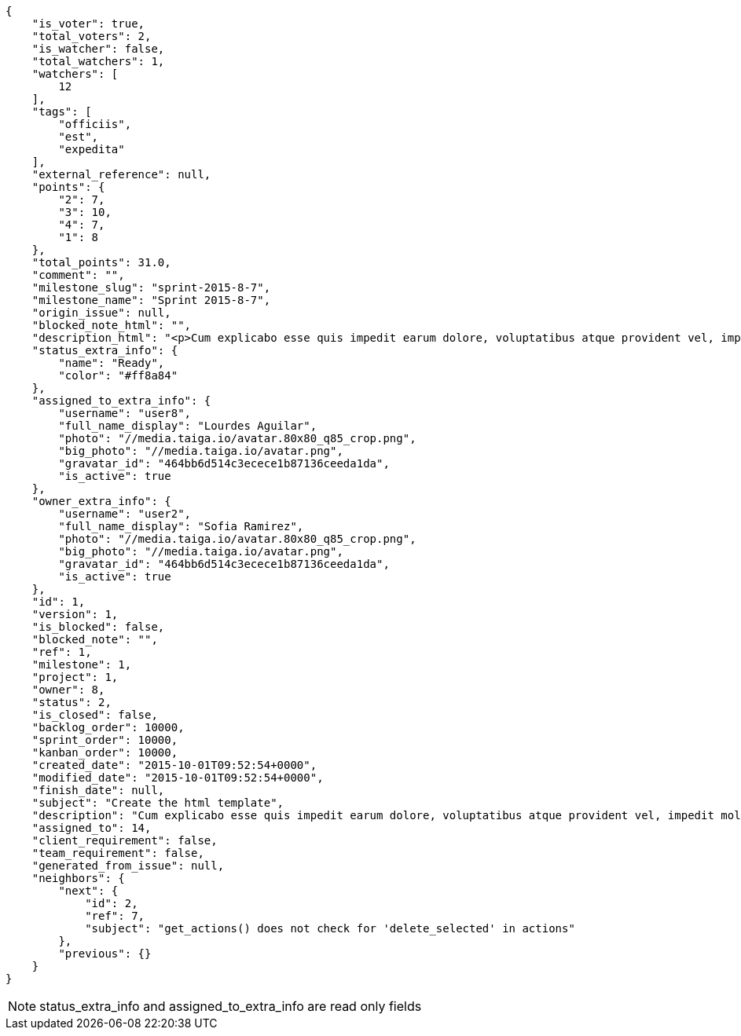 [source,json]
----
{
    "is_voter": true,
    "total_voters": 2,
    "is_watcher": false,
    "total_watchers": 1,
    "watchers": [
        12
    ],
    "tags": [
        "officiis",
        "est",
        "expedita"
    ],
    "external_reference": null,
    "points": {
        "2": 7,
        "3": 10,
        "4": 7,
        "1": 8
    },
    "total_points": 31.0,
    "comment": "",
    "milestone_slug": "sprint-2015-8-7",
    "milestone_name": "Sprint 2015-8-7",
    "origin_issue": null,
    "blocked_note_html": "",
    "description_html": "<p>Cum explicabo esse quis impedit earum dolore, voluptatibus atque provident vel, impedit mollitia eius debitis saepe veritatis praesentium recusandae rem consequuntur alias, recusandae architecto blanditiis odit nihil enim dolores? Ab rem totam et delectus blanditiis, numquam iusto accusamus blanditiis tempore asperiores odit dolor voluptatibus officiis perferendis sunt, tempora nihil nobis quo, dolores porro ducimus sapiente aperiam nesciunt exercitationem nam hic et deserunt saepe, et officia modi laboriosam reiciendis placeat quisquam nostrum eum? Iste corrupti repellat, nam voluptates architecto, in fugiat tempora, ex similique neque voluptatibus?</p>",
    "status_extra_info": {
        "name": "Ready",
        "color": "#ff8a84"
    },
    "assigned_to_extra_info": {
        "username": "user8",
        "full_name_display": "Lourdes Aguilar",
        "photo": "//media.taiga.io/avatar.80x80_q85_crop.png",
        "big_photo": "//media.taiga.io/avatar.png",
        "gravatar_id": "464bb6d514c3ecece1b87136ceeda1da",
        "is_active": true
    },
    "owner_extra_info": {
        "username": "user2",
        "full_name_display": "Sofia Ramirez",
        "photo": "//media.taiga.io/avatar.80x80_q85_crop.png",
        "big_photo": "//media.taiga.io/avatar.png",
        "gravatar_id": "464bb6d514c3ecece1b87136ceeda1da",
        "is_active": true
    },
    "id": 1,
    "version": 1,
    "is_blocked": false,
    "blocked_note": "",
    "ref": 1,
    "milestone": 1,
    "project": 1,
    "owner": 8,
    "status": 2,
    "is_closed": false,
    "backlog_order": 10000,
    "sprint_order": 10000,
    "kanban_order": 10000,
    "created_date": "2015-10-01T09:52:54+0000",
    "modified_date": "2015-10-01T09:52:54+0000",
    "finish_date": null,
    "subject": "Create the html template",
    "description": "Cum explicabo esse quis impedit earum dolore, voluptatibus atque provident vel, impedit mollitia eius debitis saepe veritatis praesentium recusandae rem consequuntur alias, recusandae architecto blanditiis odit nihil enim dolores? Ab rem totam et delectus blanditiis, numquam iusto accusamus blanditiis tempore asperiores odit dolor voluptatibus officiis perferendis sunt, tempora nihil nobis quo, dolores porro ducimus sapiente aperiam nesciunt exercitationem nam hic et deserunt saepe, et officia modi laboriosam reiciendis placeat quisquam nostrum eum? Iste corrupti repellat, nam voluptates architecto, in fugiat tempora, ex similique neque voluptatibus?",
    "assigned_to": 14,
    "client_requirement": false,
    "team_requirement": false,
    "generated_from_issue": null,
    "neighbors": {
        "next": {
            "id": 2,
            "ref": 7,
            "subject": "get_actions() does not check for 'delete_selected' in actions"
        },
        "previous": {}
    }
}
----

[NOTE]
status_extra_info and assigned_to_extra_info are read only fields
